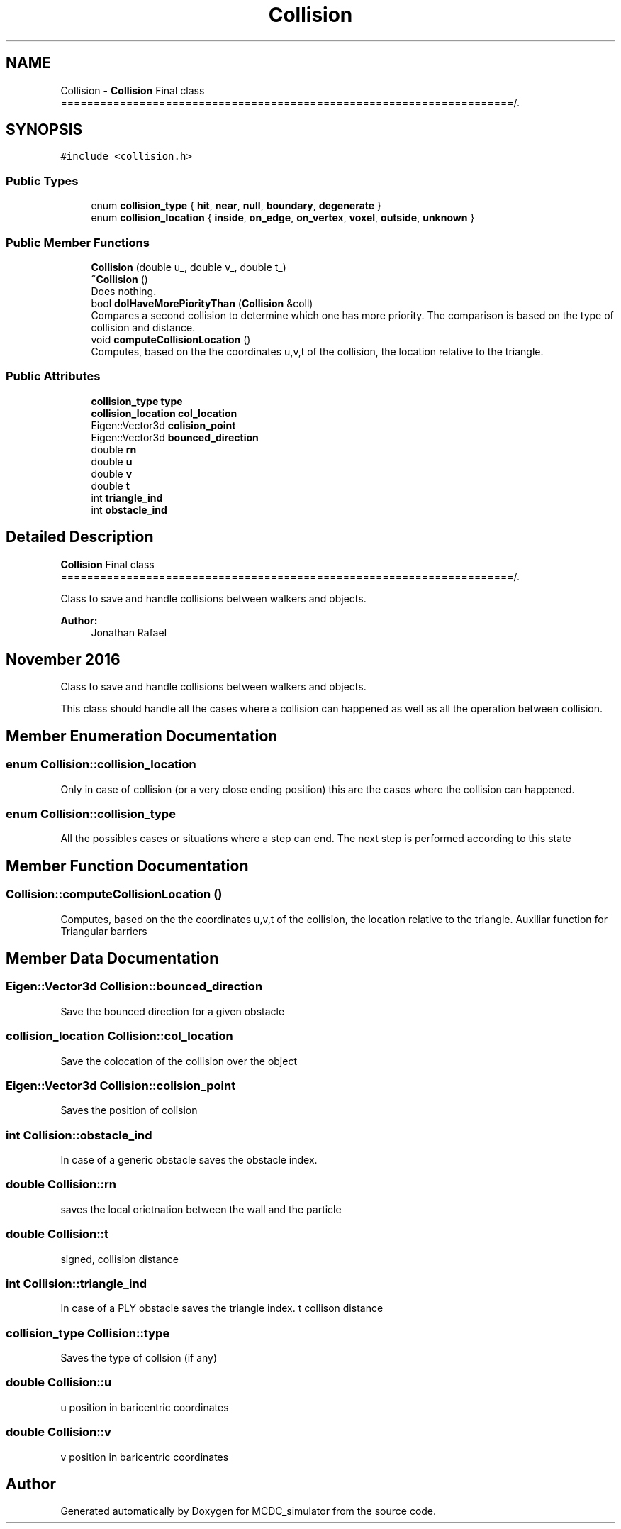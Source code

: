.TH "Collision" 3 "Sun May 9 2021" "Version 1.42.14_wf" "MCDC_simulator" \" -*- nroff -*-
.ad l
.nh
.SH NAME
Collision \- \fBCollision\fP Final class =====================================================================/\&.  

.SH SYNOPSIS
.br
.PP
.PP
\fC#include <collision\&.h>\fP
.SS "Public Types"

.in +1c
.ti -1c
.RI "enum \fBcollision_type\fP { \fBhit\fP, \fBnear\fP, \fBnull\fP, \fBboundary\fP, \fBdegenerate\fP }"
.br
.ti -1c
.RI "enum \fBcollision_location\fP { \fBinside\fP, \fBon_edge\fP, \fBon_vertex\fP, \fBvoxel\fP, \fBoutside\fP, \fBunknown\fP }"
.br
.in -1c
.SS "Public Member Functions"

.in +1c
.ti -1c
.RI "\fBCollision\fP (double u_, double v_, double t_)"
.br
.ti -1c
.RI "\fB~Collision\fP ()"
.br
.RI "Does nothing\&. "
.ti -1c
.RI "bool \fBdoIHaveMorePiorityThan\fP (\fBCollision\fP &coll)"
.br
.RI "Compares a second collision to determine which one has more priority\&. The comparison is based on the type of collision and distance\&. "
.ti -1c
.RI "void \fBcomputeCollisionLocation\fP ()"
.br
.RI "Computes, based on the the coordinates u,v,t of the collision, the location relative to the triangle\&. "
.in -1c
.SS "Public Attributes"

.in +1c
.ti -1c
.RI "\fBcollision_type\fP \fBtype\fP"
.br
.ti -1c
.RI "\fBcollision_location\fP \fBcol_location\fP"
.br
.ti -1c
.RI "Eigen::Vector3d \fBcolision_point\fP"
.br
.ti -1c
.RI "Eigen::Vector3d \fBbounced_direction\fP"
.br
.ti -1c
.RI "double \fBrn\fP"
.br
.ti -1c
.RI "double \fBu\fP"
.br
.ti -1c
.RI "double \fBv\fP"
.br
.ti -1c
.RI "double \fBt\fP"
.br
.ti -1c
.RI "int \fBtriangle_ind\fP"
.br
.ti -1c
.RI "int \fBobstacle_ind\fP"
.br
.in -1c
.SH "Detailed Description"
.PP 
\fBCollision\fP Final class =====================================================================/\&. 

Class to save and handle collisions between walkers and objects\&. 
.PP
\fBAuthor:\fP
.RS 4
Jonathan Rafael 
.SH "November 2016 "
.PP
.RE
.PP
.PP
Class to save and handle collisions between walkers and objects\&.
.PP
This class should handle all the cases where a collision can happened as well as all the operation between collision\&. 
.SH "Member Enumeration Documentation"
.PP 
.SS "enum \fBCollision::collision_location\fP"

.PP
Only in case of collision (or a very close ending position) this are the cases where the collision can happened\&. 
.SS "enum \fBCollision::collision_type\fP"

.PP
All the possibles cases or situations where a step can end\&. The next step is performed according to this state 
.SH "Member Function Documentation"
.PP 
.SS "Collision::computeCollisionLocation ()"

.PP
Computes, based on the the coordinates u,v,t of the collision, the location relative to the triangle\&. Auxiliar function for Triangular barriers 
.SH "Member Data Documentation"
.PP 
.SS "Eigen::Vector3d Collision::bounced_direction"
Save the bounced direction for a given obstacle 
.SS "\fBcollision_location\fP Collision::col_location"
Save the colocation of the collision over the object 
.SS "Eigen::Vector3d Collision::colision_point"
Saves the position of colision 
.SS "int Collision::obstacle_ind"
In case of a generic obstacle saves the obstacle index\&. 
.SS "double Collision::rn"
saves the local orietnation between the wall and the particle 
.SS "double Collision::t"
signed, collision distance 
.SS "int Collision::triangle_ind"
In case of a PLY obstacle saves the triangle index\&. t collison distance 
.SS "\fBcollision_type\fP Collision::type"
Saves the type of collsion (if any) 
.SS "double Collision::u"
u position in baricentric coordinates 
.SS "double Collision::v"
v position in baricentric coordinates 

.SH "Author"
.PP 
Generated automatically by Doxygen for MCDC_simulator from the source code\&.
